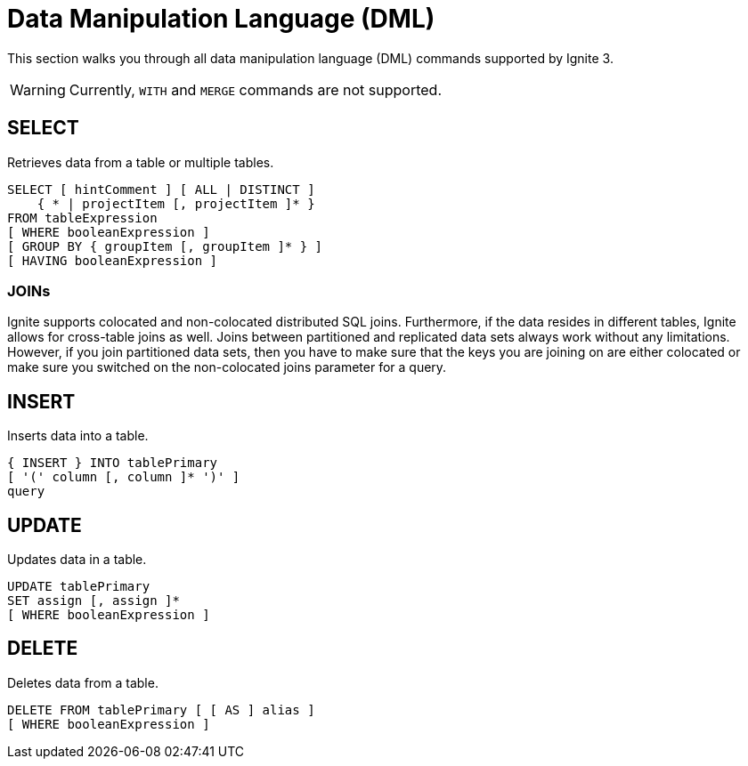 // Licensed to the Apache Software Foundation (ASF) under one or more
// contributor license agreements.  See the NOTICE file distributed with
// this work for additional information regarding copyright ownership.
// The ASF licenses this file to You under the Apache License, Version 2.0
// (the "License"); you may not use this file except in compliance with
// the License.  You may obtain a copy of the License at
//
// http://www.apache.org/licenses/LICENSE-2.0
//
// Unless required by applicable law or agreed to in writing, software
// distributed under the License is distributed on an "AS IS" BASIS,
// WITHOUT WARRANTIES OR CONDITIONS OF ANY KIND, either express or implied.
// See the License for the specific language governing permissions and
// limitations under the License.
= Data Manipulation Language (DML)

This section walks you through all data manipulation language (DML) commands supported by Ignite 3.

WARNING: Currently, `WITH` and `MERGE` commands are not supported.

== SELECT

Retrieves data from a table or multiple tables.

[source,sql]
----
SELECT [ hintComment ] [ ALL | DISTINCT ]
    { * | projectItem [, projectItem ]* }
FROM tableExpression
[ WHERE booleanExpression ]
[ GROUP BY { groupItem [, groupItem ]* } ]
[ HAVING booleanExpression ]
----

=== JOINs

Ignite supports colocated and non-colocated distributed SQL joins. Furthermore, if the data resides in different tables, Ignite allows for cross-table joins as well.
Joins between partitioned and replicated data sets always work without any limitations.
However, if you join partitioned data sets, then you have to make sure that the keys you are joining on are either colocated or make sure you switched on the non-colocated joins parameter for a query.

== INSERT

Inserts data into a table.

[source,sql]
----
{ INSERT } INTO tablePrimary
[ '(' column [, column ]* ')' ]
query
----

== UPDATE

Updates data in a table.

[source,sql]
----
UPDATE tablePrimary
SET assign [, assign ]*
[ WHERE booleanExpression ]
----

== DELETE

Deletes data from a table.

[source,sql]
----
DELETE FROM tablePrimary [ [ AS ] alias ]
[ WHERE booleanExpression ]
----